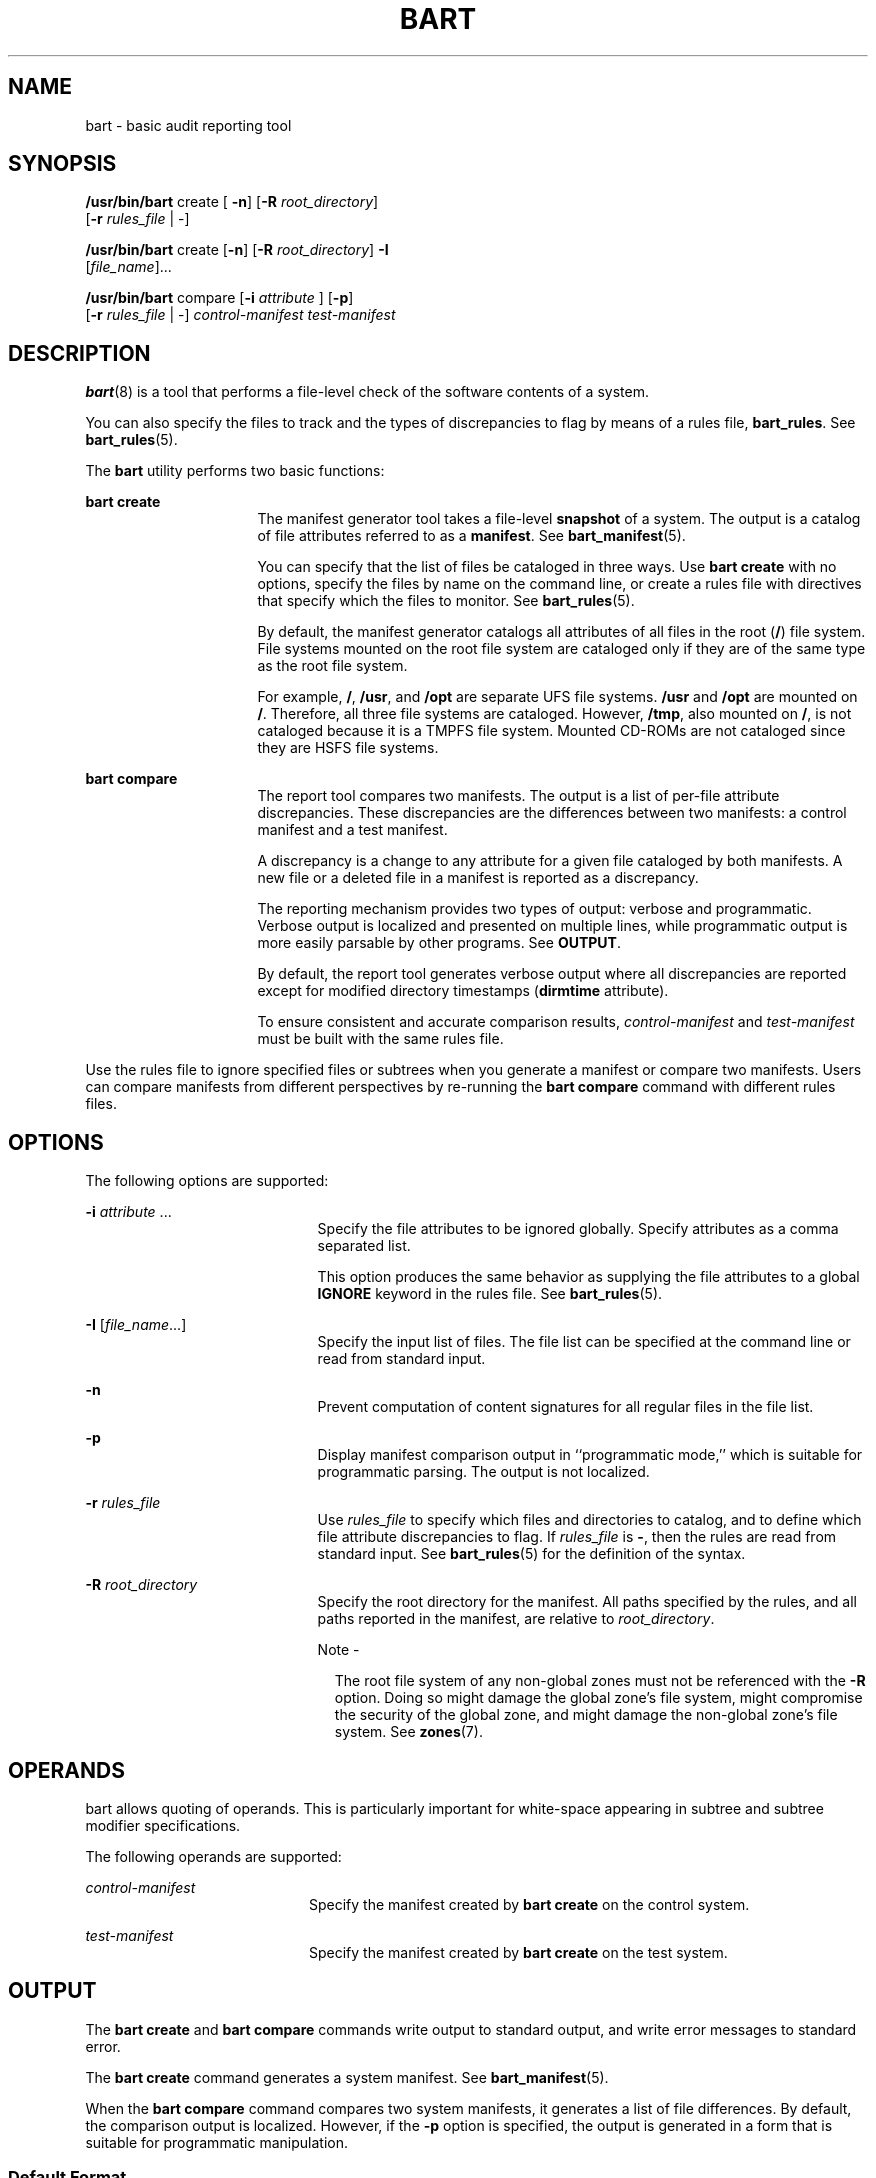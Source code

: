 '\" te
.\" Copyright (c) 2006, Sun Microsystems, Inc. All Rights Reserved
.\" The contents of this file are subject to the terms of the Common Development and Distribution License (the "License").  You may not use this file except in compliance with the License.
.\" You can obtain a copy of the license at usr/src/OPENSOLARIS.LICENSE or http://www.opensolaris.org/os/licensing.  See the License for the specific language governing permissions and limitations under the License.
.\" When distributing Covered Code, include this CDDL HEADER in each file and include the License file at usr/src/OPENSOLARIS.LICENSE.  If applicable, add the following below this CDDL HEADER, with the fields enclosed by brackets "[]" replaced with your own identifying information: Portions Copyright [yyyy] [name of copyright owner]
.TH BART 8 "Oct 26, 2005"
.SH NAME
bart \- basic audit reporting tool
.SH SYNOPSIS
.LP
.nf
\fB/usr/bin/bart\fR create [ \fB-n\fR] [\fB-R\fR \fIroot_directory\fR]
     [\fB-r\fR \fIrules_file\fR | -]
.fi

.LP
.nf
\fB/usr/bin/bart\fR create [\fB-n\fR] [\fB-R\fR \fIroot_directory\fR] \fB-I\fR
     [\fIfile_name\fR]...
.fi

.LP
.nf
\fB/usr/bin/bart\fR compare [\fB-i\fR \fIattribute\fR ] [\fB-p\fR]
     [\fB-r\fR \fIrules_file\fR | -] \fIcontrol-manifest\fR \fItest-manifest\fR
.fi

.SH DESCRIPTION
.sp
.LP
\fBbart\fR(8) is a tool that performs a file-level check of the software
contents of a system.
.sp
.LP
You can also specify the files to track and the types of discrepancies to flag
by means of a rules file, \fBbart_rules\fR. See \fBbart_rules\fR(5).
.sp
.LP
The \fBbart\fR utility performs two basic functions:
.sp
.ne 2
.na
\fB\fBbart create\fR\fR
.ad
.RS 16n
The manifest generator tool takes a file-level \fBsnapshot\fR of a system. The
output is a catalog of file attributes referred to as a \fBmanifest\fR. See
\fBbart_manifest\fR(5).
.sp
You can specify that the list of files be cataloged in three ways. Use \fBbart
create\fR with no options, specify the files by name on the command line, or
create a rules file with directives that specify which the files to monitor.
See \fBbart_rules\fR(5).
.sp
By default, the manifest generator catalogs all attributes of all files in the
root (\fB/\fR) file system. File systems mounted on the root file system are
cataloged only if they are of the same type as the root file system.
.sp
For example, \fB/\fR, \fB/usr\fR, and \fB/opt\fR are separate UFS file systems.
\fB/usr\fR and \fB/opt\fR are mounted on \fB/\fR. Therefore, all three file
systems are cataloged. However, \fB/tmp\fR, also mounted on \fB/\fR, is not
cataloged because it is a TMPFS file system. Mounted CD-ROMs are not cataloged
since they are HSFS file systems.
.RE

.sp
.ne 2
.na
\fB\fBbart compare\fR\fR
.ad
.RS 16n
The report tool compares two manifests. The output is a list of per-file
attribute discrepancies. These discrepancies are the differences between two
manifests: a control manifest and a test manifest.
.sp
A discrepancy is a change to any attribute for a given file cataloged by both
manifests. A new file or a deleted file in a manifest is reported as a
discrepancy.
.sp
The reporting mechanism provides two types of output: verbose and programmatic.
Verbose output is localized and presented on multiple lines, while programmatic
output is more easily parsable by other programs. See \fBOUTPUT\fR.
.sp
By default, the report tool generates verbose output where all discrepancies
are reported except for modified directory timestamps (\fBdirmtime\fR
attribute).
.sp
To ensure consistent and accurate comparison results, \fIcontrol-manifest\fR
and \fItest-manifest\fR must be built with the same rules file.
.RE

.sp
.LP
Use the rules file to ignore specified files or subtrees when you generate a
manifest or compare two manifests. Users can compare manifests from different
perspectives by re-running the \fBbart compare\fR command with different rules
files.
.SH OPTIONS
.sp
.LP
The following options are supported:
.sp
.ne 2
.na
\fB\fB-i\fR \fIattribute\fR ...\fR
.ad
.RS 21n
Specify the file attributes to be ignored globally. Specify attributes as a
comma separated list.
.sp
This option produces the same behavior as supplying the file attributes to a
global \fBIGNORE\fR keyword in the rules file. See \fBbart_rules\fR(5).
.RE

.sp
.ne 2
.na
\fB\fB-I\fR [\fIfile_name\fR...]\fR
.ad
.RS 21n
Specify the input list of files. The file list can be specified at the command
line or read from standard input.
.RE

.sp
.ne 2
.na
\fB\fB-n\fR\fR
.ad
.RS 21n
Prevent computation of content signatures for all regular files in the file
list.
.RE

.sp
.ne 2
.na
\fB\fB-p\fR\fR
.ad
.RS 21n
Display manifest comparison output in ``programmatic mode,'' which is suitable
for programmatic parsing. The output is not localized.
.RE

.sp
.ne 2
.na
\fB\fB-r\fR \fIrules_file\fR\fR
.ad
.RS 21n
Use \fIrules_file\fR to specify which files and directories to catalog, and to
define which file attribute discrepancies to flag. If \fIrules_file\fR is
\fB-\fR, then the rules are read from standard input. See \fBbart_rules\fR(5)
for the definition of the syntax.
.RE

.sp
.ne 2
.na
\fB\fB-R\fR \fIroot_directory\fR\fR
.ad
.RS 21n
Specify the root directory for the manifest. All paths specified by the rules,
and all paths reported in the manifest, are relative to \fIroot_directory\fR.
.LP
Note -
.sp
.RS 2
The root file system of any non-global zones must not be referenced with the
\fB-R\fR option. Doing so might damage the global zone's file system, might
compromise the security of the global zone, and might damage the non-global
zone's file system. See \fBzones\fR(7).
.RE
.RE

.SH OPERANDS
.sp
.LP
bart allows quoting of operands. This is particularly important for white-space
appearing in subtree and subtree modifier specifications.
.sp
.LP
The following operands are supported:
.sp
.ne 2
.na
\fB\fIcontrol-manifest\fR\fR
.ad
.RS 20n
Specify the manifest created by \fBbart create\fR on the control system.
.RE

.sp
.ne 2
.na
\fB\fItest-manifest\fR\fR
.ad
.RS 20n
Specify the manifest created by \fBbart create\fR on the test system.
.RE

.SH OUTPUT
.sp
.LP
The \fBbart create\fR and \fBbart compare\fR commands write output to standard
output, and write error messages to standard error.
.sp
.LP
The \fBbart create\fR command generates a system manifest. See
\fBbart_manifest\fR(5).
.sp
.LP
When the \fBbart compare\fR command compares two system manifests, it generates
a list of file differences. By default, the comparison output is localized.
However, if the \fB-p\fR option is specified, the output is generated in a form
that is suitable for programmatic manipulation.
.SS "Default Format"
.sp
.in +2
.nf
\fIfilename\fR
\fIattribute\fR control:\fIxxxx\fR test:\fIyyyy\fR
.fi
.in -2
.sp

.sp
.ne 2
.na
\fB\fIfilename\fR\fR
.ad
.RS 13n
Name of the file that differs between \fIcontrol-manifest\fR and
\fItest-manifest\fR. For file names that contain embedded whitespace or newline
characters, see \fBbart_manifest\fR(5).
.RE

.sp
.ne 2
.na
\fB\fIattribute\fR\fR
.ad
.RS 13n
The name of the file attribute that differs between the manifests that are
compared. \fIxxxx\fR is the attribute value from \fIcontrol-manifest\fR, and
\fIyyyy\fR is the attribute value from \fItest-manifest\fR. When discrepancies
for multiple attributes occur for the same file, each difference is noted on a
separate line.
.sp
The following attributes are supported:
.sp
.ne 2
.na
\fBacl\fR
.ad
.RS 12n
ACL attributes for the file. For a file with ACL attributes, this field
contains the output from \fBacltotext()\fR.
.RE

.sp
.ne 2
.na
\fBall\fR
.ad
.RS 12n
All attributes.
.RE

.sp
.ne 2
.na
\fBcontents\fR
.ad
.RS 12n
Checksum value of the file. This attribute is only specified for regular files.
If you turn off context checking or if checksums cannot be computed, the value
of this field is \fB-\fR.
.RE

.sp
.ne 2
.na
\fBdest\fR
.ad
.RS 12n
Destination of a symbolic link.
.RE

.sp
.ne 2
.na
\fBdevnode\fR
.ad
.RS 12n
Value of the device node. This attribute is for character device files and
block device files only.
.RE

.sp
.ne 2
.na
\fBdirmtime\fR
.ad
.RS 12n
Modification time in seconds since 00:00:00 UTC, January 1, 1970 for
directories.
.RE

.sp
.ne 2
.na
\fBgid\fR
.ad
.RS 12n
Numerical group ID of the owner of this entry.
.RE

.sp
.ne 2
.na
\fBlnmtime\fR
.ad
.RS 12n
Creation time for links.
.RE

.sp
.ne 2
.na
\fBmode\fR
.ad
.RS 12n
Octal number that represents the permissions of the file.
.RE

.sp
.ne 2
.na
\fBmtime\fR
.ad
.RS 12n
Modification time in seconds since 00:00:00 UTC, January 1, 1970 for files.
.RE

.sp
.ne 2
.na
\fBsize\fR
.ad
.RS 12n
File size in bytes.
.RE

.sp
.ne 2
.na
\fBtype\fR
.ad
.RS 12n
Type of file.
.RE

.sp
.ne 2
.na
\fBuid\fR
.ad
.RS 12n
Numerical user ID of the owner of this entry.
.RE

.RE

.sp
.LP
The following default output shows the attribute differences for the
\fB/etc/passwd\fR file. The output indicates that the \fBsize\fR, \fBmtime\fR,
and \fBcontents\fR attributes have changed.
.sp
.in +2
.nf
/etc/passwd:
  size  control:74  test:81
  mtime  control:3c165879  test:3c165979
  contents  control:daca28ae0de97afd7a6b91fde8d57afa
test:84b2b32c4165887355317207b48a6ec7
.fi
.in -2
.sp

.SS "Programmatic Format"
.sp
.in +2
.nf
\fIfilename\fR \fIattribute\fR \fIcontrol-val\fR \fItest-val\fR [\fIattribute\fR \fIcontrol-val\fR \fItest-val\fR]*
.fi
.in -2
.sp

.sp
.ne 2
.na
\fB\fIfilename\fR\fR
.ad
.sp .6
.RS 4n
Same as \fIfilename\fR in the default format.
.RE

.sp
.ne 2
.na
\fB\fIattribute\fR \fIcontrol-val\fR \fItest-val\fR\fR
.ad
.sp .6
.RS 4n
A description of the file attributes that differ between the control and test
manifests for each file. Each entry includes the attribute value from each
manifest. See \fBbart_manifest\fR(5) for the definition of the attributes.
.RE

.sp
.LP
Each line of the programmatic output describes all attribute differences for a
single file.
.sp
.LP
The following programmatic output shows the attribute differences for the
\fB/etc/passwd\fR file. The output indicates that the \fBsize\fR, \fBmtime\fR,
and \fBcontents\fR attributes have changed.
.sp
.in +2
.nf
/etc/passwd size 74 81 mtime 3c165879 3c165979
contents daca28ae0de97afd7a6b91fde8d57afa 84b2b32c4165887355317207b48a6ec7
.fi
.in -2
.sp

.SH EXIT STATUS
.SS "Manifest Generator"
.sp
.LP
The manifest generator returns the following exit values:
.sp
.ne 2
.na
\fB\fB0\fR\fR
.ad
.RS 6n
Success
.RE

.sp
.ne 2
.na
\fB\fB1\fR\fR
.ad
.RS 6n
Non-fatal error when processing files; for example, permission problems
.RE

.sp
.ne 2
.na
\fB\fB>1\fR\fR
.ad
.RS 6n
Fatal error; for example, invalid command-line options
.RE

.SS "Report Tool"
.sp
.LP
The report tool returns the following exit values:
.sp
.ne 2
.na
\fB\fB0\fR\fR
.ad
.RS 6n
No discrepancies reported
.RE

.sp
.ne 2
.na
\fB\fB1\fR\fR
.ad
.RS 6n
Discrepancies found
.RE

.sp
.ne 2
.na
\fB\fB>1\fR\fR
.ad
.RS 6n
Fatal error executing comparison
.RE

.SH EXAMPLES
.LP
\fBExample 1 \fRCreating a Default Manifest Without Computing Checksums
.sp
.LP
The following command line creates a default manifest, which consists of all
files in the \fB/\fR file system. The \fB-n\fR option prevents computation of
checksums, which causes the manifest to be generated more quickly.

.sp
.in +2
.nf
bart create -n
.fi
.in -2
.sp

.LP
\fBExample 2 \fRCreating a Manifest for a Specified Subtree
.sp
.LP
The following command line creates a manifest that contains all files in the
\fB/home/nickiso\fR subtree.

.sp
.in +2
.nf
bart create -R /home/nickiso
.fi
.in -2
.sp

.LP
\fBExample 3 \fRCreating a Manifest by Using Standard Input
.sp
.LP
The following command line uses output from the \fBfind\fR(1) command to
generate the list of files to be cataloged. The \fBfind\fR output is used as
input to the \fBbart create\fR command that specifies the \fB-I\fR option.

.sp
.in +2
.nf
find /home/nickiso -print | bart create -I
.fi
.in -2
.sp

.LP
\fBExample 4 \fRCreating a Manifest by Using a Rules File
.sp
.LP
The following command line uses a rules file, \fBrules\fR, to specify the files
to be cataloged.

.sp
.in +2
.nf
bart create -r rules
.fi
.in -2
.sp

.LP
\fBExample 5 \fRComparing Two Manifests and Generating Programmatic Output
.sp
.LP
The following command line compares two manifests and produces output suitable
for parsing by a program.

.sp
.in +2
.nf
bart compare -p manifest1 manifest2
.fi
.in -2
.sp

.LP
\fBExample 6 \fRComparing Two Manifests and Specifying Attributes to Ignore
.sp
.LP
The following command line compares two manifests. The \fBdirmtime\fR,
\fBlnmtime\fR, and \fBmtime\fR attributes are not compared.

.sp
.in +2
.nf
bart compare -i dirmtime,lnmtime,mtime manifest1 manifest2
.fi
.in -2
.sp

.LP
\fBExample 7 \fRComparing Two Manifests by Using a Rules File
.sp
.LP
The following command line uses a rules file, \fBrules\fR, to compare two
manifests.

.sp
.in +2
.nf
bart compare -r rules manifest1 manifest2
.fi
.in -2
.sp

.SH ATTRIBUTES
.sp
.LP
See \fBattributes\fR(7) for descriptions of the following attributes:
.sp

.sp
.TS
box;
c | c
l | l .
ATTRIBUTE TYPE	ATTRIBUTE VALUE
_
Interface Stability	Evolving
.TE

.SH SEE ALSO
.sp
.LP
\fBcksum\fR(1),
\fBdigest\fR(1),
\fBfind\fR(1),
\fBbart_manifest\fR(5),
\fBbart_rules\fR(5),
\fBattributes\fR(7)
.SH NOTES
.sp
.LP
The file attributes of certain system libraries can be temporarily altered by
the system as it boots. To avoid triggering false warnings, you should compare
manifests only if they were both created with the system in the same state;
that is, if both were created in single-user or both in multi-user.
